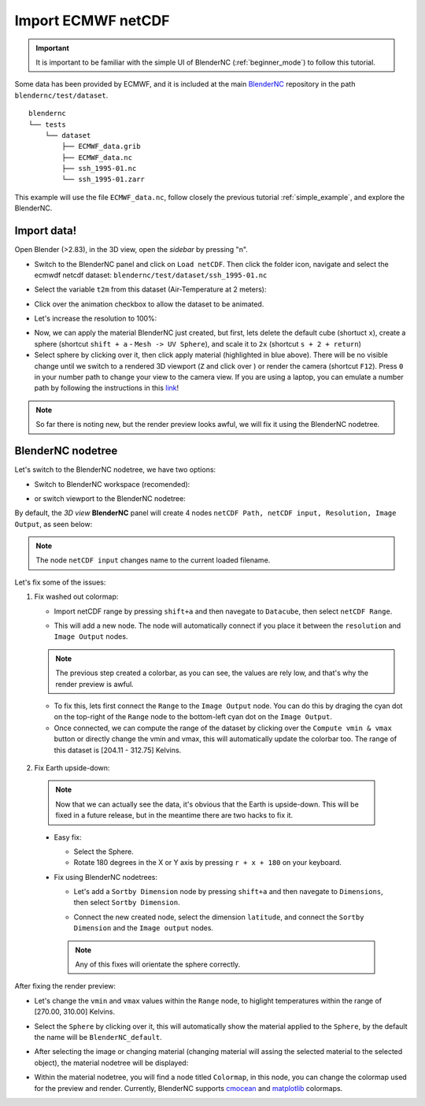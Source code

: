 ===================
Import ECMWF netCDF
===================

.. raw:: html

    <style>
        .purple {color:purple}
        .cyan {color:cyan}
    </style>


.. role:: purple
.. role:: cyan

.. important::
    It is important to be familiar with the simple UI of BlenderNC (:ref:`beginner_mode`) to follow this tutorial.


Some data has been provided by ECMWF, and it is included at the main `BlenderNC <https://github.com/blendernc/blendernc>`_ repository in the path ``blendernc/test/dataset``.

::

    blendernc
    └── tests
        └── dataset
            ├── ECMWF_data.grib
            ├── ECMWF_data.nc
            ├── ssh_1995-01.nc
            └── ssh_1995-01.zarr

This example will use the file ``ECMWF_data.nc``, follow closely the previous tutorial :ref:`simple_example`, and explore the BlenderNC.


Import data!
------------

Open Blender (>2.83), in the 3D view, open the `sidebar` by pressing "n".

- Switch to the BlenderNC panel and click on ``Load netCDF``. Then click the folder icon, navigate and select the ecmwdf netcdf dataset: ``blendernc/test/dataset/ssh_1995-01.nc``

.. image:: ../../images/ecmwf_example/select_dataset.png
  :width: 100%
  :class: with-shadow float-left

- Select the variable ``t2m`` from this dataset (Air-Temperature at 2 meters):

.. image:: ../../images/ecmwf_example/select_variable.png
  :width: 100%
  :class: with-shadow float-left

- Click over the animation checkbox to allow the dataset to be animated.

.. image:: ../../images/ecmwf_example/select_animate.png
  :width: 100%
  :class: with-shadow float-left

- Let's increase the resolution to 100%:

.. image:: ../../images/ecmwf_example/change_resolution.png
  :width: 100%
  :class: with-shadow float-left

- Now, we can apply the material BlenderNC just created, but first, lets delete the default cube (shortuct ``x``), create a sphere (shortcut ``shift + a`` - ``Mesh -> UV Sphere``), and scale it to ``2x`` (shortcut ``s + 2 + return``)

- Select sphere by clicking over it, then click apply material (highlighted in blue above). There will be no visible change until we switch to a rendered 3D viewport (``Z`` and click over ) or render the camera (shortcut ``F12``). Press ``0`` in your number path to change your view to the camera view. If you are using a laptop, you can emulate a number path by following the instructions in this `link <https://docs.blender.org/manual/en/latest/editors/preferences/input.html>`__!

.. image:: ../../images/ecmwf_example/3D_view.png
  :width: 100%
  :class: with-shadow float-left

.. note::
    So far there is noting new, but the render preview looks awful, we will fix it using the BlenderNC nodetree.

BlenderNC nodetree
------------------

Let's switch to the BlenderNC nodetree, we have two options:

- Switch to :purple:`BlenderNC workspace` (recomended):

.. image:: ../../images/ecmwf_example/change_workspace.png
  :width: 100%
  :class: with-shadow float-left

- or switch viewport to the BlenderNC nodetree:

.. image:: ../../images/ecmwf_example/change_nodetree.png
  :width: 100%
  :class: with-shadow float-left

By default, the `3D view` **BlenderNC** panel will create 4 nodes ``netCDF Path, netCDF input, Resolution, Image Output``, as seen below:

.. image:: ../../images/ecmwf_example/selected_nodetree.png
  :width: 100%
  :class: with-shadow float-left


.. note::
  The node ``netCDF input`` changes name to the current loaded filename.

Let's fix some of the issues:

1. Fix washed out colormap:

   -  Import netCDF range by pressing ``shift+a`` and then navegate to ``Datacube``, then select ``netCDF Range``.

   .. image:: ../../images/ecmwf_example/add_range_node.png
    :width: 100%
    :class: with-shadow float-left

   -  This will add a new node. The node will automatically connect if you place it between the ``resolution`` and ``Image Output`` nodes.

   .. image:: ../../images/ecmwf_example/connect_range_node.png
    :width: 100%
    :class: with-shadow float-left

   .. note::
    The previous step created a colorbar, as you can see, the values are rely low, and that's why the render preview is awful.

   -  To fix this, lets first connect the ``Range`` to the ``Image Output`` node. You can do this by draging the :cyan:`cyan dot` on the top-right of the ``Range`` node to the bottom-left :cyan:`cyan dot` on the ``Image Output``.
   -  Once connected, we can compute the range of the dataset by clicking over the ``Compute vmin & vmax`` button or directly change the vmin and vmax, this will automatically update the colorbar too. The range of this dataset is [204.11 - 312.75] Kelvins.

  .. image:: ../../images/ecmwf_example/output_range_node.png
    :width: 100%
    :class: with-shadow float-left

2. Fix Earth upside-down:

  .. note::
    Now that we can actually see the data, it's obvious that the Earth is upside-down. This will be fixed in a future release, but in the meantime there are two hacks to fix it.

  - Easy fix:

    - Select the Sphere.
    - Rotate 180 degrees in the X or Y axis by pressing ``r + x + 180`` on your keyboard.

  - Fix using BlenderNC nodetrees:

    - Let's add a ``Sortby Dimension`` node by pressing ``shift+a`` and then navegate to ``Dimensions``, then select ``Sortby Dimension``.

    .. image:: ../../images/ecmwf_example/add_sortby_node.png
      :width: 100%
      :class: with-shadow float-left

    - Connect the new created node, select the dimension ``latitude``, and connect the ``Sortby Dimension`` and the ``Image output`` nodes.

    .. image:: ../../images/ecmwf_example/connect_sortby.png
      :width: 100%
      :class: with-shadow float-left

    .. note:: Any of this fixes will orientate the sphere correctly.

After fixing the render preview:

- Let's change the ``vmin`` and ``vmax`` values within the ``Range`` node, to higlight temperatures within the range of [270.00, 310.00] Kelvins.

.. image:: ../../images/ecmwf_example/change_min_max_values.png
  :width: 100%
  :class: with-shadow float-left

- Select the ``Sphere`` by clicking over it, this will automatically show the material applied to the ``Sphere``, by the default the name will be ``BlenderNC_default``.

.. image:: ../../images/ecmwf_example/change_material.png
  :width: 100%
  :class: with-shadow float-left

- After selecting the image or changing material (changing material will assing the selected material to the selected object), the material nodetree will be displayed:

.. image:: ../../images/ecmwf_example/zoom_colormap_node.png
  :width: 100%
  :class: with-shadow float-left

- Within the material nodetree, you will find a node titled ``Colormap``, in this node, you can change the colormap used for the preview and render. Currently, BlenderNC supports `cmocean <https://matplotlib.org/cmocean/>`_ and `matplotlib <https://matplotlib.org/stable/tutorials/colors/colormaps.html>`_ colormaps.

.. image:: ../../images/ecmwf_example/supported_colorbar.png
  :width: 100%
  :class: with-shadow float-left
